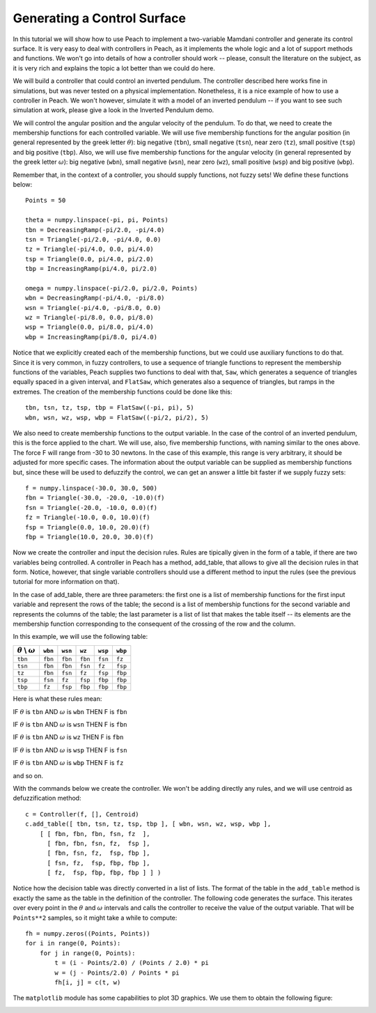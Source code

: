Generating a Control Surface
============================

In this tutorial we will show how to use Peach to implement a two-variable
Mamdani controller and generate its control surface. It is very easy to deal
with controllers in Peach, as it implements the whole logic and a lot of support
methods and functions. We won't go into details of how a controller should work
-- please, consult the literature on the subject, as it is very rich and
explains the topic a lot better than we could do here.

We will build a controller that could control an inverted pendulum. The
controller described here works fine in simulations, but was never tested on a
physical implementation. Nonetheless, it is a nice example of how to use a
controller in Peach. We won't however, simulate it with a model of an inverted
pendulum -- if you want to see such simulation at work, please give a look in
the Inverted Pendulum demo.

We will control the angular position and the angular velocity of the pendulum.
To do that, we need to create the membership functions for each controlled
variable. We will use five membership functions for the angular position
(in general represented by the greek letter :math:`\theta`): big negative
(``tbn``), small negative (``tsn``), near zero (``tz``), small positive
(``tsp``) and big positive (``tbp``). Also, we will use five membership
functions for the angular velocity (in general represented by the greek letter
:math:`\omega`): big negative (``wbn``), small negative (``wsn``), near zero
(``wz``), small positive (``wsp``) and big positive (``wbp``).

Remember that, in the context of a controller, you should supply functions, not
fuzzy sets! We define these functions below::

    Points = 50

    theta = numpy.linspace(-pi, pi, Points)
    tbn = DecreasingRamp(-pi/2.0, -pi/4.0)
    tsn = Triangle(-pi/2.0, -pi/4.0, 0.0)
    tz = Triangle(-pi/4.0, 0.0, pi/4.0)
    tsp = Triangle(0.0, pi/4.0, pi/2.0)
    tbp = IncreasingRamp(pi/4.0, pi/2.0)

    omega = numpy.linspace(-pi/2.0, pi/2.0, Points)
    wbn = DecreasingRamp(-pi/4.0, -pi/8.0)
    wsn = Triangle(-pi/4.0, -pi/8.0, 0.0)
    wz = Triangle(-pi/8.0, 0.0, pi/8.0)
    wsp = Triangle(0.0, pi/8.0, pi/4.0)
    wbp = IncreasingRamp(pi/8.0, pi/4.0)

Notice that we explicitly created each of the membership functions, but we could
use auxiliary functions to do that. Since it is very common, in fuzzy
controllers, to use a sequence of triangle functions to represent the membership
functions of the variables, Peach supplies two functions to deal with that,
``Saw``, which generates a sequence of triangles equally spaced in a given
interval, and ``FlatSaw``, which generates also a sequence of triangles, but
ramps in the extremes. The creation of the membership functions could be done
like this::

    tbn, tsn, tz, tsp, tbp = FlatSaw((-pi, pi), 5)
    wbn, wsn, wz, wsp, wbp = FlatSaw((-pi/2, pi/2), 5)

We also need to create membership functions to the output variable. In the case
of the control of an inverted pendulum, this is the force applied to the chart.
We will use, also, five membership functions, with naming similar to the ones
above. The force F will range from -30 to 30 newtons. In the case of this
example, this range is very arbitrary, it should be adjusted for more specific
cases. The information about the output variable can be supplied as membership
functions but, since these will be used to defuzzify the control, we can get an
answer a little bit faster if we supply fuzzy sets::

    f = numpy.linspace(-30.0, 30.0, 500)
    fbn = Triangle(-30.0, -20.0, -10.0)(f)
    fsn = Triangle(-20.0, -10.0, 0.0)(f)
    fz = Triangle(-10.0, 0.0, 10.0)(f)
    fsp = Triangle(0.0, 10.0, 20.0)(f)
    fbp = Triangle(10.0, 20.0, 30.0)(f)

Now we create the controller and input the decision rules. Rules are tipically
given in the form of a table, if there are two variables being controlled. A
controller in Peach has a method, add_table, that allows to give all the
decision rules in that form. Notice, however, that single variable controllers
should use a different method to input the rules (see the previous tutorial for
more information on that).

In the case of add_table, there are three parameters: the first one is a list of
membership functions for the first input variable and represent the rows of the
table; the second is a list of membership functions for the second variable and
represents the columns of the table; the last parameter is a list of list that
makes the table itself -- its elements are the membership function corresponding
to the consequent of the crossing of the row and the column.

In this example, we will use the following table:

================================ ======= ======= ======= ======= =======
:math:`\theta` \\ :math:`\omega` ``wbn`` ``wsn``  ``wz`` ``wsp`` ``wbp``
================================ ======= ======= ======= ======= =======
                         ``tbn`` ``fbn`` ``fbn`` ``fbn`` ``fsn``  ``fz``
                         ``tsn`` ``fbn`` ``fbn`` ``fsn``  ``fz`` ``fsp``
                          ``tz`` ``fbn`` ``fsn``  ``fz`` ``fsp`` ``fbp``
                         ``tsp`` ``fsn``  ``fz`` ``fsp`` ``fbp`` ``fbp``
                         ``tbp``  ``fz`` ``fsp`` ``fbp`` ``fbp`` ``fbp``
================================ ======= ======= ======= ======= =======

Here is what these rules mean:

IF :math:`\theta` is ``tbn`` AND :math:`\omega` is ``wbn`` THEN F is ``fbn``

IF :math:`\theta` is ``tbn`` AND :math:`\omega` is ``wsn`` THEN F is ``fbn``

IF :math:`\theta` is ``tbn`` AND :math:`\omega` is ``wz`` THEN F is ``fbn``

IF :math:`\theta` is ``tbn`` AND :math:`\omega` is ``wsp`` THEN F is ``fsn``

IF :math:`\theta` is ``tbn`` AND :math:`\omega` is ``wbp`` THEN F is ``fz``

and so on.

With the commands below we create the controller. We won't be adding directly
any rules, and we will use centroid as defuzzification method::

    c = Controller(f, [], Centroid)
    c.add_table([ tbn, tsn, tz, tsp, tbp ], [ wbn, wsn, wz, wsp, wbp ],
        [ [ fbn, fbn, fbn, fsn, fz  ],
          [ fbn, fbn, fsn, fz,  fsp ],
          [ fbn, fsn, fz,  fsp, fbp ],
          [ fsn, fz,  fsp, fbp, fbp ],
          [ fz,  fsp, fbp, fbp, fbp ] ] )

Notice how the decision table was directly converted in a list of lists. The
format of the table in the ``add_table`` method is exactly the same as the table
in the definition of the controller. The following code generates the surface.
This iterates over every point in the :math:`\theta` and :math:`\omega`
intervals and calls the controller to receive the value of the output variable.
That will be ``Points**2`` samples, so it might take a while to compute::

    fh = numpy.zeros((Points, Points))
    for i in range(0, Points):
        for j in range(0, Points):
            t = (i - Points/2.0) / (Points / 2.0) * pi
            w = (j - Points/2.0) / Points * pi
            fh[i, j] = c(t, w)

The ``matplotlib`` module has some capabilities to plot 3D graphics. We use them
to obtain the following figure:

.. image:: figs/control-surface.png
   :align: center